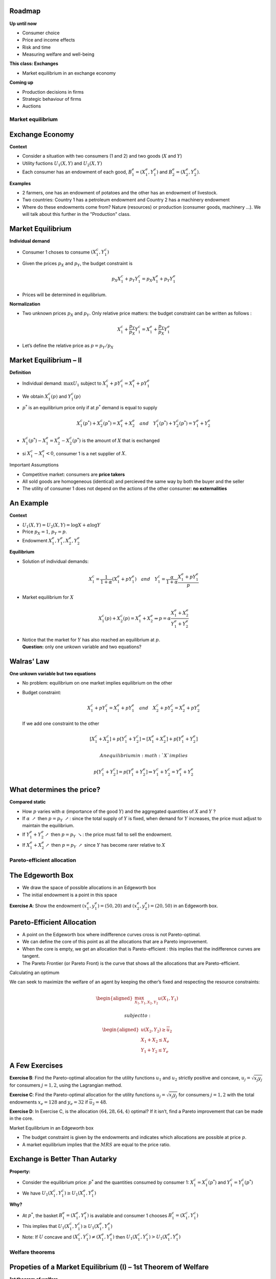 .. raw:: latex

   \frame{\titlepage}

.. raw:: latex

   \frame{\tableofcontents}

.. _section-1:

Roadmap
~~~~~~~

**Up until now**

-  Consumer choice

-  Price and income effects

-  Risk and time

-  Measuring welfare and well-being

.. raw:: latex

   \medskip 

.. raw:: latex

   \pause

**This class: Exchanges**

-  Market equilibrium in an exchange economy

.. raw:: latex

   \medskip 

.. raw:: latex

   \pause

**Coming up**

-  Production decisions in firms

-  Strategic behaviour of firms

-  Auctions

Market equilibrium
==================

Exchange Economy
~~~~~~~~~~~~~~~~

**Context**

-  Consider a situation with two consumers (1 and 2) and two goods
   (:math:`X` and :math:`Y`)

-  Utility fuctions :math:`U_1(X,Y)` and :math:`U_2(X,Y)`

-  Each consumer has an endowment of each good,
   :math:`B_1^e = (X_1^e,Y_1^e)` and :math:`B_2^e = (X_2^e,Y_2^e)`.

.. raw:: latex

   \medskip 

.. raw:: latex

   \pause

**Examples**

-  2 farmers, one has an endowment of potatoes and the other has an
   endowment of livestock.

-  Two countries: Country 1 has a petroleum endowment and Country 2 has
   a machinery endowment

-  Where do these endowments come from? Nature (resources) or production
   (consumer goods, machinery ...). We will talk about this further in
   the "Production" class.

.. _market-equilibrium-1:

Market Equilibrium
~~~~~~~~~~~~~~~~~~

**Individual demand**

-  Consumer 1 choses to consume :math:`(X_1^c, Y_1^c)`

-  Given the prices :math:`p_X` and :math:`p_Y`, the budget constraint
   is

   .. math:: p_X X_1^c + p_Y Y_1^c  =  p_X X_1^e + p_Y Y_1^e

-  Prices will be determined in equilibrium.

.. raw:: latex

   \medskip 

.. raw:: latex

   \pause

**Normalization**

-  Two unknown prices :math:`p_X` and :math:`p_Y`. Only relative price
   matters: the budget constraint can be written as follows :

   .. math:: X_1^c + \frac{p_Y}{p_X} Y_1^c  =   X_1^e + \frac{p_Y}{p_X} Y_1^e

-  Let’s define the relative price as :math:`p = p_Y/p_X`

Market Equilibrium – II
~~~~~~~~~~~~~~~~~~~~~~~

**Definition**

-  Individual demand: :math:`\max U_1` subject to
   :math:`X_1^c + p Y_1^c  =   X_1^e + p Y_1^e`

-  We obtain :math:`X_1^c(p)` and :math:`Y_1^c(p)`

-  :math:`p^*` is an equilibrium price only if at :math:`p^*` demand is
   equal to supply

   .. math::

      X_1^c(p^*)+X_2^c(p^*) = X_1^e + X_2^e \quad
      and \quad Y_1^c(p^*)+Y_2^c(p^*) = Y_1^e + Y_2^e

-  :math:`X_1^c(p^*) -
   X_1^e =X_2^e - X_2^c(p^*)  \;` is the amount of :math:`X` that is
   exchanged

-  si :math:`X_1^c - X_1^e < 0`, consumer 1 is a net supplier of
   :math:`X`.

Important Assumptions

-  Competitive market: consumers are **price takers**

-  All sold goods are homogeneous (identical) and percieved the same way
   by both the buyer and the seller

-  The utility of consumer 1 does not depend on the actions of the other
   consumer: **no externalities**

An Example
~~~~~~~~~~

**Context**

-  :math:`U_1(X,Y) =
   U_2(X,Y) = \log X + \alpha \log Y`

-  Price :math:`p_X= 1`, :math:`p_Y = p`.

-  Endowment :math:`X_1^e, Y_1^e, X_2^e, Y_2^e`

.. raw:: latex

   \medskip 

.. raw:: latex

   \pause

**Equilibrium**

-  Solution of individual demands:

   .. math::

      X_1^c =
      \frac{1}{1+\alpha}(X_1^e + p Y_1^e) \quad and \quad Y_1^c =
      \frac{\alpha}{1+\alpha}\frac{X_1^e + p Y_1^e}{p}

-  Market equilibrium for :math:`X`

   .. math::

      X_1^c(p) + X_2^c(p) = X_1^e + X_2^e
      \Rightarrow p = \alpha \frac{X_1^e + X_2^e}{Y_1^e + Y_2^e}

-  | Notice that the market for :math:`Y` has also reached an
     equilibrium at :math:`p`.
   | **Question:** only one unkown variable and two equations?

Walras’ Law
~~~~~~~~~~~

**One unkown variable but two equations**

-  No problem: equilibrium on one market implies equilibrium on the
   other

-  Budget constraint:

   .. math::

      X_1^c + p Y_1^c  =   X_1^e + p Y_1^e \quad and \quad
      X_2^c + p Y_2^c  =   X_2^e + p Y_2^e

   \ If we add one constraint to the other

   .. math::

      [X_1^c + X_2^c] + p [Y_1^c + Y_2^c] = [X_1^e + X_2^e] + p
      [Y_1^e + Y_2^e]

    An equilibrium in :math:`X` implies

   .. math::

      p
      [Y_1^c + Y_2^c]  = p [Y_1^e + Y_2^e] \Rightarrow  Y_1^c + Y_2^c = Y_1^e +
      Y_2^e

What determines the price?
~~~~~~~~~~~~~~~~~~~~~~~~~~

**Compared static**

-  How :math:`p` varies with :math:`\alpha` (importance of the good
   :math:`Y`) and the aggregated quantities of :math:`X` and :math:`Y` ?

-  If :math:`\alpha` :math:`\nearrow` then :math:`p=p_Y`
   :math:`\nearrow`: since the total supply of :math:`Y` is fixed, when
   demand for :math:`Y` increases, the price must adjust to maintain the
   equilibrium.

-  If :math:`Y_1^e + Y_2^e
   \nearrow` then :math:`p=p_Y` :math:`\searrow`: the price must fall to
   sell the endowment.

-  If :math:`X_1^e + X_2^e \nearrow` then :math:`p = p_Y`
   :math:`\nearrow` since :math:`Y` has become rarer relative to
   :math:`X`

Pareto-efficient allocation
===========================

The Edgeworth Box
~~~~~~~~~~~~~~~~~

-  We draw the space of possible allocations in an Edgeworth box

-  The initial endowment is a point in this space

**Exercise A**: Show the endowment :math:`(x^e_1,y_1^e) = (50,20)` and
:math:`(x^e_2,y_2^e)=(20,50)` in an Edgeworth box.

.. _pareto-efficient-allocation-1:

Pareto-Efficient Allocation
~~~~~~~~~~~~~~~~~~~~~~~~~~~

-  A point on the Edgeworth box where indifference curves cross is not
   Pareto-optimal.

-  We can define the core of this point as all the allocations that are
   a Pareto improvement.

-  When the core is empty, we get an allocation that is Pareto-efficient
   : this implies that the indifference curves are tangent.

-  The Pareto Frontier (or Pareto Front) is the curve that shows all the
   allocations that are Pareto-efficient.

Calculating an optimum

We can seek to maximize the welfare of an agent by keeping the other’s
fixed and respecting the resource constraints:

.. math::

   \begin{aligned}
   \max_{X_1,Y_1,X_2,Y_2} u(X_1,Y_1) \end{aligned}

 subject to:

.. math::

   \begin{aligned}
   u(X_2,Y_2)\ge \overline{u}_2 \\
   X_1 + X_2 \le X_e \\
   Y_1 + Y_2 \le Y_e\end{aligned}

A Few Exercises
~~~~~~~~~~~~~~~

**Exercise B**: Find the Pareto-optimal allocation for the utility
functions :math:`u_1` and :math:`u_2` strictly positive and concave,
:math:`u_j = \sqrt{x_j y_j}` for consumers :math:`j=1,2`, using the
Lagrangian method.

**Exercise C**: Find the Pareto-optimal allocation for the utility
functions :math:`u_j = \sqrt{x_j y_j}` for consumers :math:`j=1,2` with
the total endowments :math:`x_e = 128` and :math:`y_e=32` if
:math:`\overline{u}_2=48`.

**Exercise D**: In Exercise C, is the allocation :math:`(64,28,64,4)`
optimal? If it isn’t, find a Pareto improvement that can be made in the
core.

Market Equilibrium in an Edgeworth box

-  The budget constraint is given by the endowments and indicates which
   allocations are possible at price :math:`p`.

-  A market equilibrium implies that the :math:`MRS` are equal to the
   price ratio.

Exchange is Better Than Autarky
~~~~~~~~~~~~~~~~~~~~~~~~~~~~~~~

**Property:**

-  Consider the equilibrium price: :math:`p^*` and the quantities
   consumed by consumer 1: :math:`X^c_1 = X^c_1(p^*)` and
   :math:`Y^c_1 = Y^c_1(p^*)`

-  We have :math:`U_1(X^c_1, Y^c_1) \geq U_1(X^e_1, Y^e_1)`

.. raw:: latex

   \medskip 

.. raw:: latex

   \pause

**Why?**

-  At :math:`p^*`, the basket :math:`B^e_1 = (X^e_1,Y^e_1)` is available
   and consumer 1 chooses :math:`B^c_1=(X^c_1, Y^c_1)`

-  This implies that :math:`U_1(X^c_1, Y^c_1) \geq U_1(X^e_1, Y^e_1)`

-  Note: If :math:`U` concave and :math:`(X^c_1, Y^c_1) \neq (X^e_1,
   Y^e_1)` then :math:`U_1(X^c_1, Y^c_1) > U_1(X^e_1, Y^e_1)`

Welfare theorems
================

Propeties of a Market Equilibrium (I) – 1st Theorem of Welfare
~~~~~~~~~~~~~~~~~~~~~~~~~~~~~~~~~~~~~~~~~~~~~~~~~~~~~~~~~~~~~~

**1st theorem of welfare**

-  A market equilibrium is always Pareto-optimal.

-  In an allocation that is Pareto-efficient we cannot make a consumer
   better off without making another consumer worse off

.. raw:: latex

   \medskip 

.. raw:: latex

   \pause

**Why?**

-  At the equilibrium allocation
   :math:`X^c_1(p^*),Y^c_1(p^*),X^c_2(p^*),Y^c_1(p^*)` the indifference
   curve of consumer 1 is tangent to the budget constraint, and tangent
   to the indifference curve of consumer 2

-  This implies that the allocation is Pareto-efficient.

The 2nd Theorem
~~~~~~~~~~~~~~~

**The 2nd theorem of welfare**

-  We can achieve any Pareto-efficient allocation we desire through
   market equilibrium if we redistribute the initial endowments

-  This requires the ability to impose taxes (lump-sum payments)

-  Often called a decentralized resource allocation

.. raw:: latex

   \medskip 

.. raw:: latex

   \pause

**Why?**

-  Suppose there’s no corner solution

-  At any allocation :math:`(X_1^*,Y_1^*)` (and consequent value for
   :math:`X_2^*,Y_2^*`) the indifference curve of the two consumers are
   tangent.

-  Consider this tangence line.

-  Any of the allocations on that line results in a market equilibrium
   :math:`(X^*,Y^*)`.

**Exercise E**: Find the endowment transfer and the price, starting from
:math:`(64,28,64,4)`, which give the optimal allocation found in D.

Market Efficiency
~~~~~~~~~~~~~~~~~

**The 1st and 2nd theorems establish that**

-  The market is efficient

-  If for one reason or another we want another allocation, we can
   achieve it by redistributing the resources and letting the market
   take its course

.. raw:: latex

   \medskip 

.. raw:: latex

   \pause

**An important result: Decentralized efficiency**

-  A market equilibrium requires only that agents know their own
   preferences

-  There is no need for a central planner that knows everyone’s
   preferences

-  We naturally obtain a Pareto-efficient result

-  Hayek’s take: markets are information aggregators

-  Planned economies lose this information (not to mention that it is
   costly to find preferences of every citizen).

Epilogue – II – limits
~~~~~~~~~~~~~~~~~~~~~~

**These two theorems are interesting, but they rest on important
hypotheses**

-  Competitive markets (price takers)

-  Goods are homogeneous (we know what we’re buying)

-  No externalities

-  We can impose lump-sum taxes (for the 2nd theorem)

.. raw:: latex

   \medskip 

.. raw:: latex

   \pause

The general equilibrium theory had quite an impact on economics: think
about how we understand financial markets or macroeconomics.

A bit of history
================

History of the General Equilibrium Theory
~~~~~~~~~~~~~~~~~~~~~~~~~~~~~~~~~~~~~~~~~

.. raw:: latex

   \centering

|image|

.. _history-of-the-general-equilibrium-theory-1:

History of the General Equilibrium Theory
~~~~~~~~~~~~~~~~~~~~~~~~~~~~~~~~~~~~~~~~~

They came from very different backgrounds (Arrow, economics), (Debreu,
mathematics). Düppe (2017) tells the story of how this project came to
be.

.. raw:: latex

   \centering

.. figure:: invitation.png
   :alt: `Duppe (2017), Journal of History of Economic
   Thought <https://www.cambridge.org/core/journals/journal-of-the-history-of-economic-thought/article/div-classtitlearrow-and-debreu-de-homogenizeddiv/761E76D5A52C948615066F502277D9DD>`__

   `Duppe (2017), Journal of History of Economic
   Thought <https://www.cambridge.org/core/journals/journal-of-the-history-of-economic-thought/article/div-classtitlearrow-and-debreu-de-homogenizeddiv/761E76D5A52C948615066F502277D9DD>`__

.. |image| image:: ad1954.png

